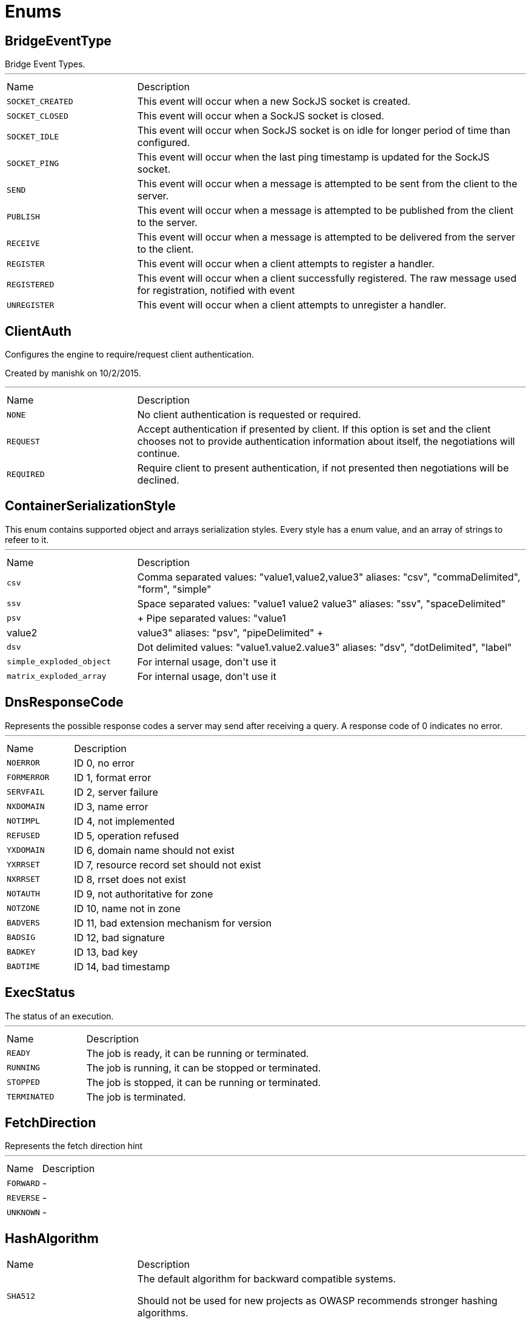 = Enums

[[BridgeEventType]]
== BridgeEventType

++++
 Bridge Event Types.
++++
'''

[cols=">25%,75%"]
[frame="topbot"]
|===
^|Name | Description
|[[SOCKET_CREATED]]`SOCKET_CREATED`|+++
This event will occur when a new SockJS socket is created.
+++
|[[SOCKET_CLOSED]]`SOCKET_CLOSED`|+++
This event will occur when a SockJS socket is closed.
+++
|[[SOCKET_IDLE]]`SOCKET_IDLE`|+++
This event will occur when SockJS socket is on idle for longer period of time than configured.
+++
|[[SOCKET_PING]]`SOCKET_PING`|+++
This event will occur when the last ping timestamp is updated for the SockJS socket.
+++
|[[SEND]]`SEND`|+++
This event will occur when a message is attempted to be sent from the client to the server.
+++
|[[PUBLISH]]`PUBLISH`|+++
This event will occur when a message is attempted to be published from the client to the server.
+++
|[[RECEIVE]]`RECEIVE`|+++
This event will occur when a message is attempted to be delivered from the server to the client.
+++
|[[REGISTER]]`REGISTER`|+++
This event will occur when a client attempts to register a handler.
+++
|[[REGISTERED]]`REGISTERED`|+++
This event will occur when a client successfully registered. The raw message used for registration, notified with  event
+++
|[[UNREGISTER]]`UNREGISTER`|+++
This event will occur when a client attempts to unregister a handler.
+++
|===

[[ClientAuth]]
== ClientAuth

++++
 Configures the engine to require/request client authentication.
 <p/>
 Created by manishk on 10/2/2015.
++++
'''

[cols=">25%,75%"]
[frame="topbot"]
|===
^|Name | Description
|[[NONE]]`NONE`|+++
No client authentication is requested or required.
+++
|[[REQUEST]]`REQUEST`|+++
Accept authentication if presented by client. If this option is set and the client chooses
 not to provide authentication information about itself, the negotiations will continue.
+++
|[[REQUIRED]]`REQUIRED`|+++
Require client to present authentication, if not presented then negotiations will be declined.
+++
|===

[[ContainerSerializationStyle]]
== ContainerSerializationStyle

++++
 This enum contains supported object and arrays serialization styles. Every style has a enum value, and an array of
 strings to refeer to it.
++++
'''

[cols=">25%,75%"]
[frame="topbot"]
|===
^|Name | Description
|[[csv]]`csv`|+++
Comma separated values: "value1,value2,value3"
 aliases: "csv", "commaDelimited", "form", "simple"
+++
|[[ssv]]`ssv`|+++
Space separated values: "value1 value2 value3"
 aliases: "ssv", "spaceDelimited"
+++
|[[psv]]`psv`|+++
Pipe separated values: "value1|value2|value3"
 aliases: "psv", "pipeDelimited"
+++
|[[dsv]]`dsv`|+++
Dot delimited values: "value1.value2.value3"
 aliases: "dsv", "dotDelimited", "label"
+++
|[[simple_exploded_object]]`simple_exploded_object`|+++
For internal usage, don't use it
+++
|[[matrix_exploded_array]]`matrix_exploded_array`|+++
For internal usage, don't use it
+++
|===

[[DnsResponseCode]]
== DnsResponseCode

++++
 Represents the possible response codes a server may send after receiving a
 query. A response code of 0 indicates no error.

++++
'''

[cols=">25%,75%"]
[frame="topbot"]
|===
^|Name | Description
|[[NOERROR]]`NOERROR`|+++
ID 0, no error
+++
|[[FORMERROR]]`FORMERROR`|+++
ID 1, format error
+++
|[[SERVFAIL]]`SERVFAIL`|+++
ID 2, server failure
+++
|[[NXDOMAIN]]`NXDOMAIN`|+++
ID 3, name error
+++
|[[NOTIMPL]]`NOTIMPL`|+++
ID 4, not implemented
+++
|[[REFUSED]]`REFUSED`|+++
ID 5, operation refused
+++
|[[YXDOMAIN]]`YXDOMAIN`|+++
ID 6, domain name should not exist
+++
|[[YXRRSET]]`YXRRSET`|+++
ID 7, resource record set should not exist
+++
|[[NXRRSET]]`NXRRSET`|+++
ID 8, rrset does not exist
+++
|[[NOTAUTH]]`NOTAUTH`|+++
ID 9, not authoritative for zone
+++
|[[NOTZONE]]`NOTZONE`|+++
ID 10, name not in zone
+++
|[[BADVERS]]`BADVERS`|+++
ID 11, bad extension mechanism for version
+++
|[[BADSIG]]`BADSIG`|+++
ID 12, bad signature
+++
|[[BADKEY]]`BADKEY`|+++
ID 13, bad key
+++
|[[BADTIME]]`BADTIME`|+++
ID 14, bad timestamp
+++
|===

[[ExecStatus]]
== ExecStatus

++++
 The status of an execution.
++++
'''

[cols=">25%,75%"]
[frame="topbot"]
|===
^|Name | Description
|[[READY]]`READY`|+++
The job is ready, it can be running or terminated.
+++
|[[RUNNING]]`RUNNING`|+++
The job is running, it can be stopped or terminated.
+++
|[[STOPPED]]`STOPPED`|+++
The job is stopped, it can be running or terminated.
+++
|[[TERMINATED]]`TERMINATED`|+++
The job is terminated.
+++
|===

[[FetchDirection]]
== FetchDirection

++++
 Represents the fetch direction hint
++++
'''

[cols=">25%,75%"]
[frame="topbot"]
|===
^|Name | Description
|[[FORWARD]]`FORWARD`|-
|[[REVERSE]]`REVERSE`|-
|[[UNKNOWN]]`UNKNOWN`|-
|===

[[HashAlgorithm]]
== HashAlgorithm


[cols=">25%,75%"]
[frame="topbot"]
|===
^|Name | Description
|[[SHA512]]`SHA512`|+++
The default algorithm for backward compatible systems.

 Should not be used for new projects as OWASP recommends stronger hashing algorithms.
+++
|[[PBKDF2]]`PBKDF2`|+++
Stronger hashing algorithm, recommended by OWASP as of 2018.
+++
|===

[[HashSaltStyle]]
== HashSaltStyle

++++
 Password hash salt configuration.
++++
'''

[cols=">25%,75%"]
[frame="topbot"]
|===
^|Name | Description
|[[NO_SALT]]`NO_SALT`|+++
Password hashes are not salted
+++
|[[COLUMN]]`COLUMN`|+++
Salt is in a separate column for each user in the database
+++
|[[EXTERNAL]]`EXTERNAL`|+++
Salt is NOT stored in the database, but defined as external value like application preferences or so
+++
|===

[[HttpMethod]]
== HttpMethod

++++
 Represents an HTTP method
++++
'''

[cols=">25%,75%"]
[frame="topbot"]
|===
^|Name | Description
|[[OPTIONS]]`OPTIONS`|-
|[[GET]]`GET`|-
|[[HEAD]]`HEAD`|-
|[[POST]]`POST`|-
|[[PUT]]`PUT`|-
|[[DELETE]]`DELETE`|-
|[[TRACE]]`TRACE`|-
|[[CONNECT]]`CONNECT`|-
|[[PATCH]]`PATCH`|-
|[[OTHER]]`OTHER`|-
|===

[[HttpVersion]]
== HttpVersion

++++
 Represents the version of the HTTP protocol.
++++
'''

[cols=">25%,75%"]
[frame="topbot"]
|===
^|Name | Description
|[[HTTP_1_0]]`HTTP_1_0`|-
|[[HTTP_1_1]]`HTTP_1_1`|-
|[[HTTP_2]]`HTTP_2`|-
|===

[[JsonEventType]]
== JsonEventType

++++
 The possibles types of link emitted by the link.
++++
'''

[cols=">25%,75%"]
[frame="topbot"]
|===
^|Name | Description
|[[START_OBJECT]]`START_OBJECT`|+++
Signals the start of a JSON object.
+++
|[[END_OBJECT]]`END_OBJECT`|+++
Signals the end of a JSON object.
+++
|[[START_ARRAY]]`START_ARRAY`|+++
Signals the start of a JSON array.
+++
|[[END_ARRAY]]`END_ARRAY`|+++
Signals the end of a JSON array.
+++
|[[VALUE]]`VALUE`|+++
Signals a JSON value.
+++
|===

[[Label]]
== Label

++++
 List of labels used in various Vert.x metrics. Labels that may not have bounded values are disabled by default.
++++
'''

[cols=">25%,75%"]
[frame="topbot"]
|===
^|Name | Description
|[[LOCAL]]`LOCAL`|+++
Local address in client-host or host-client connections (used in net, http and datagram domains)
+++
|[[REMOTE]]`REMOTE`|+++
Remote address in client-host or host-client connections (used in net and http domains)
+++
|[[HTTP_PATH]]`HTTP_PATH`|+++
Path of the URI for client or server requests (used in http domain)
+++
|[[HTTP_METHOD]]`HTTP_METHOD`|+++
Method (GET, POST, PUT, etc.) of an HTTP requests (used in http domain)
+++
|[[HTTP_CODE]]`HTTP_CODE`|+++
HTTP response code (used in http domain)
+++
|[[CLASS_NAME]]`CLASS_NAME`|+++
Class name. When used in error counters (in net, http, datagram and eventbus domains) it relates to an exception that occurred.
 When used in verticle domain, it relates to the verticle class name.
+++
|[[EB_ADDRESS]]`EB_ADDRESS`|+++
Event bus address
+++
|[[EB_SIDE]]`EB_SIDE`|+++
Event bus side of the metric, it can be either "local" or "remote"
+++
|[[EB_FAILURE]]`EB_FAILURE`|+++
Event bus failure name from a ReplyFailure object
+++
|[[POOL_TYPE]]`POOL_TYPE`|+++
Pool type, such as "worker" or "datasource" (used in pools domain)
+++
|[[POOL_NAME]]`POOL_NAME`|+++
Pool name (used in pools domain)
+++
|===

[[LoggerFormat]]
== LoggerFormat

++++
 The possible out of the box formats.
++++
'''

[cols=">25%,75%"]
[frame="topbot"]
|===
^|Name | Description
|[[DEFAULT]]`DEFAULT`|+++
<i>remote-client</i> - - [<i>timestamp</i>] "<i>method</i> <i>uri</i> <i>version</i>" <i>status</i> <i>content-length</i> "<i>referrer</i>" "<i>user-agent</i>"
+++
|[[SHORT]]`SHORT`|+++
<i>remote-client</i> - <i>method</i> <i>uri</i> <i>version</i> <i>status</i> <i>content-length</i> <i>duration</i> ms
+++
|[[TINY]]`TINY`|+++
<i>method</i> <i>uri</i> <i>status</i> - <i>content-length</i> <i>duration</i>
+++
|===

[[MatchType]]
== MatchType

++++
 The type of match.
++++
'''

[cols=">25%,75%"]
[frame="topbot"]
|===
^|Name | Description
|[[EQUALS]]`EQUALS`|-
|[[REGEX]]`REGEX`|-
|===

[[MetricsDomain]]
== MetricsDomain

++++
 Metric domains with their associated prefixes.
++++
'''

[cols=">25%,75%"]
[frame="topbot"]
|===
^|Name | Description
|[[NET_SERVER]]`NET_SERVER`|+++
Net server metrics.
+++
|[[NET_CLIENT]]`NET_CLIENT`|+++
Net client metrics.
+++
|[[HTTP_SERVER]]`HTTP_SERVER`|+++
Http server metrics.
+++
|[[HTTP_CLIENT]]`HTTP_CLIENT`|+++
Http client metrics.
+++
|[[DATAGRAM_SOCKET]]`DATAGRAM_SOCKET`|+++
Datagram socket metrics.
+++
|[[EVENT_BUS]]`EVENT_BUS`|+++
Event bus metrics.
+++
|[[NAMED_POOLS]]`NAMED_POOLS`|+++
Named pools metrics.
+++
|[[VERTICLES]]`VERTICLES`|+++
Verticle metrics.
+++
|===

[[OAuth2FlowType]]
== OAuth2FlowType

++++
 OAuth2 Flows
++++
'''

[cols=">25%,75%"]
[frame="topbot"]
|===
^|Name | Description
|[[AUTH_CODE]]`AUTH_CODE`|-
|[[CLIENT]]`CLIENT`|-
|[[PASSWORD]]`PASSWORD`|-
|[[AUTH_JWT]]`AUTH_JWT`|+++
RFC7523
+++
|===

[[ParameterLocation]]
== ParameterLocation

++++
 ParameterLocation describe the location of parameter inside HTTP Request
++++
'''

[cols=">25%,75%"]
[frame="topbot"]
|===
^|Name | Description
|[[HEADER]]`HEADER`|-
|[[QUERY]]`QUERY`|-
|[[PATH]]`PATH`|-
|[[FILE]]`FILE`|-
|[[BODY_FORM]]`BODY_FORM`|-
|[[BODY]]`BODY`|-
|[[BODY_JSON]]`BODY_JSON`|-
|[[BODY_XML]]`BODY_XML`|-
|[[COOKIE]]`COOKIE`|-
|===

[[ParameterType]]
== ParameterType

++++
 ParameterType contains prebuilt type validators. To access to ParameterTypeValidator of every ParameterType, use
 link
++++
'''

[cols=">25%,75%"]
[frame="topbot"]
|===
^|Name | Description
|[[GENERIC_STRING]]`GENERIC_STRING`|+++
STRING Type accept every string
+++
|[[EMAIL]]`EMAIL`|-
|[[URI]]`URI`|-
|[[BOOL]]`BOOL`|+++
It allows true, false, t, f, 1, 0
+++
|[[INT]]`INT`|+++
INT type does the validation with Integer.parseInt(value)
+++
|[[FLOAT]]`FLOAT`|+++
FLOAT type does the validation with Float.parseFloat(value)
+++
|[[DOUBLE]]`DOUBLE`|+++
DOUBLE type does the validation with Double.parseDouble(value)
+++
|[[DATE]]`DATE`|+++
DATE as defined by full-date - RFC3339
+++
|[[DATETIME]]`DATETIME`|+++
DATETIME as defined by date-time - RFC3339
+++
|[[TIME]]`TIME`|+++
TIME as defined by partial-time - RFC3339
+++
|[[BASE64]]`BASE64`|-
|[[IPV4]]`IPV4`|-
|[[IPV6]]`IPV6`|-
|[[HOSTNAME]]`HOSTNAME`|-
|[[UUID]]`UUID`|+++
UUID as defined by RFC4122
+++
|===

[[ProxyType]]
== ProxyType

++++
 The type of a TCP proxy server.
++++
'''

[cols=">25%,75%"]
[frame="topbot"]
|===
^|Name | Description
|[[HTTP]]`HTTP`|+++
HTTP CONNECT ssl proxy
+++
|[[SOCKS4]]`SOCKS4`|+++
SOCKS4/4a tcp proxy
+++
|[[SOCKS5]]`SOCKS5`|+++
SOCSK5 tcp proxy
+++
|===

[[RedisClientType]]
== RedisClientType

++++
 Define what kind of behavior is expected from the client.
++++
'''

[cols=">25%,75%"]
[frame="topbot"]
|===
^|Name | Description
|[[STANDALONE]]`STANDALONE`|+++
The client should work in single server mode (the default).
+++
|[[SENTINEL]]`SENTINEL`|+++
The client should work in sentinel mode. When this mode is active
 use the link to define which role to get the client
 connection to.
+++
|[[CLUSTER]]`CLUSTER`|+++
The client should work in cluster mode. When this mode is active
 use the link to define when slave nodes can be used
 for read only queries.
+++
|===

[[RedisRole]]
== RedisRole

++++
 Define which kind of role to be used in HA mode.
++++
'''

[cols=">25%,75%"]
[frame="topbot"]
|===
^|Name | Description
|[[MASTER]]`MASTER`|+++
Use a MASTER node connection.
+++
|[[SLAVE]]`SLAVE`|+++
Use a SLAVE node connection.
+++
|[[SENTINEL]]`SENTINEL`|+++
Use a SENTINEL node connection.
+++
|===

[[RedisSlaves]]
== RedisSlaves

++++
 When should Redis Slave nodes be used for queries.
++++
'''

[cols=">25%,75%"]
[frame="topbot"]
|===
^|Name | Description
|[[NEVER]]`NEVER`|+++
Never use SLAVES, queries are always run on a MASTER node.
+++
|[[SHARE]]`SHARE`|+++
Queries can be randomly run on both MASTER and SLAVE nodes.
+++
|[[ALWAYS]]`ALWAYS`|+++
Queries are always run on SLAVE nodes (never on MASTER node).
+++
|===

[[ReplyFailure]]
== ReplyFailure

++++
 Represents the type of reply failure
++++
'''

[cols=">25%,75%"]
[frame="topbot"]
|===
^|Name | Description
|[[TIMEOUT]]`TIMEOUT`|+++
The message send failed because no reply was received before the timeout time.
+++
|[[NO_HANDLERS]]`NO_HANDLERS`|+++
The message send failed because no handlers were available to handle the message.
+++
|[[RECIPIENT_FAILURE]]`RECIPIENT_FAILURE`|+++
The message send failed because the recipient actively sent back a failure (rejected the message)
+++
|===

[[ResponseType]]
== ResponseType

++++
 Define the response types that the client can receive from REDIS.
++++
'''

[cols=">25%,75%"]
[frame="topbot"]
|===
^|Name | Description
|[[SIMPLE]]`SIMPLE`|+++
C String simple String.
+++
|[[ERROR]]`ERROR`|+++
C String simple String representing an error.
+++
|[[INTEGER]]`INTEGER`|+++
64 bit integer value.
+++
|[[BULK]]`BULK`|+++
byte array value.
+++
|[[MULTI]]`MULTI`|+++
List of multiple bulk responses.
+++
|===

[[ResultSetConcurrency]]
== ResultSetConcurrency

++++
 Represents the resultset concurrency hint
++++
'''

[cols=">25%,75%"]
[frame="topbot"]
|===
^|Name | Description
|[[READ_ONLY]]`READ_ONLY`|-
|[[UPDATABLE]]`UPDATABLE`|-
|===

[[ResultSetType]]
== ResultSetType

++++
 Represents the resultset type hint
++++
'''

[cols=">25%,75%"]
[frame="topbot"]
|===
^|Name | Description
|[[FORWARD_ONLY]]`FORWARD_ONLY`|-
|[[SCROLL_INSENSITIVE]]`SCROLL_INSENSITIVE`|-
|[[SCROLL_SENSITIVE]]`SCROLL_SENSITIVE`|-
|===

[[ShiroAuthRealmType]]
== ShiroAuthRealmType

++++
 The type of the Shiro auth realm
++++
'''

[cols=">25%,75%"]
[frame="topbot"]
|===
^|Name | Description
|[[PROPERTIES]]`PROPERTIES`|+++
The realm is a Shiro properties auth provider
+++
|[[LDAP]]`LDAP`|+++
The realm is a Shiro LDAP auth provider
+++
|===

[[Status]]
== Status

++++
 Service publication status.
++++
'''

[cols=">25%,75%"]
[frame="topbot"]
|===
^|Name | Description
|[[UP]]`UP`|+++
The service is published and is accessible.
+++
|[[DOWN]]`DOWN`|+++
The service has been withdrawn, it is not accessible anymore.
+++
|[[OUT_OF_SERVICE]]`OUT_OF_SERVICE`|+++
The service is still published, but not accessible (maintenance).
+++
|[[UNKNOWN]]`UNKNOWN`|+++
Unknown status.
+++
|===

[[TestGenEnum]]
== TestGenEnum

++++
++++
'''

[cols=">25%,75%"]
[frame="topbot"]
|===
^|Name | Description
|[[LAURA]]`LAURA`|-
|[[BOB]]`BOB`|-
|[[MIKE]]`MIKE`|-
|[[LELAND]]`LELAND`|-
|===

[[TransactionIsolation]]
== TransactionIsolation

++++
 Represents a Transaction Isolation Level
++++
'''

[cols=">25%,75%"]
[frame="topbot"]
|===
^|Name | Description
|[[READ_UNCOMMITTED]]`READ_UNCOMMITTED`|+++
Implements dirty read, or isolation level 0 locking, which means that no shared locks are issued and no exclusive
 locks are honored. When this option is set, it is possible to read uncommitted or dirty data; values in the data
 can be changed and rows can appear or disappear in the data set before the end of the transaction. This is the
 least restrictive of the four isolation levels.
+++
|[[READ_COMMITTED]]`READ_COMMITTED`|+++
Specifies that shared locks are held while the data is being read to avoid dirty reads, but the data can be changed
 before the end of the transaction, resulting in nonrepeatable reads or phantom data.
+++
|[[REPEATABLE_READ]]`REPEATABLE_READ`|+++
Locks are placed on all data that is used in a query, preventing other users from updating the data, but new
 phantom rows can be inserted into the data set by another user and are included in later reads in the current
 transaction. Because concurrency is lower than the default isolation level, use this option only when necessary.
+++
|[[SERIALIZABLE]]`SERIALIZABLE`|+++
Places a range lock on the data set, preventing other users from updating or inserting rows into the data set until
 the transaction is complete. This is the most restrictive of the four isolation levels. Because concurrency is
 lower, use this option only when necessary.
+++
|[[NONE]]`NONE`|+++
For engines that support it, none isolation means that each statement would essentially be its own transaction.
+++
|===

[[Transport]]
== Transport

++++
 The available SockJS transports
++++
'''

[cols=">25%,75%"]
[frame="topbot"]
|===
^|Name | Description
|[[WEBSOCKET]]`WEBSOCKET`|+++
<a href="http://www.rfc-editor.org/rfc/rfc6455.txt">rfc 6455</a>
+++
|[[EVENT_SOURCE]]`EVENT_SOURCE`|+++
<a href="http://dev.w3.org/html5/eventsource/">Event source</a>
+++
|[[HTML_FILE]]`HTML_FILE`|+++
<a href="http://cometdaily.com/2007/11/18/ie-activexhtmlfile-transport-part-ii/">HtmlFile</a>.
+++
|[[JSON_P]]`JSON_P`|+++
Slow and old fashioned <a hred="https://developer.mozilla.org/en/DOM/window.postMessage">JSONP polling</a>.
 This transport will show "busy indicator" (aka: "spinning wheel") when sending data.
+++
|[[XHR]]`XHR`|+++
Long-polling using <a hred="https://secure.wikimedia.org/wikipedia/en/wiki/XMLHttpRequest#Cross-domain_requests">cross domain XHR</a>
+++
|===

[[WebsocketVersion]]
== WebsocketVersion

++++
 Represents the WebSocket version
++++
'''

[cols=">25%,75%"]
[frame="topbot"]
|===
^|Name | Description
|[[V00]]`V00`|-
|[[V07]]`V07`|-
|[[V08]]`V08`|-
|[[V13]]`V13`|-
|===


